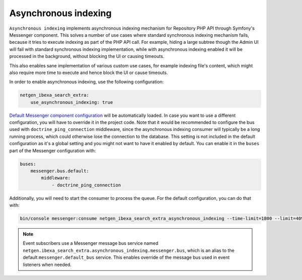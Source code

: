Asynchronous indexing
=====================

``Asynchronous indexing`` implements asynchronous indexing mechanism for Repository PHP API through Symfony's Messenger
component. This solves a number of use cases where standard synchronous indexing mechanism fails, because it tries to
execute indexing as part of the PHP API call. For example, hiding a large subtree though the Admin UI will fail with
standard synchronous indexing implementation, while with asynchronous indexing enabled it will be processed in the
background, without blocking the UI or causing timeouts.

This also enables sane implementation of various custom use cases, for example indexing file's content, which might also
require more time to execute and hence block the UI or cause timeouts.

In order to enable asynchronous indexing, use the following configuration:

.. code-block:: yaml

    netgen_ibexa_search_extra:
        use_asynchronous_indexing: true

`Default Messenger component configuration <https://github.com/netgen/ibexa-search-extra/blob/master/bundle/Resources/config/messenger.yaml>`_
will be automatically loaded. In case you want to use a different configuration, you will have to override it in the
project code. Note that it would be recommended to configure the bus used with ``doctrine_ping_connection`` middleware,
since the asynchronous indexing consumer will typically be a long running process, which could otherwise lose the
connection to the database. This setting is not included in the default configuration as it's a global setting and you
might not want to have it enabled by default. You can enable it in the ``buses`` part of the Messenger configuration
with:

.. code-block:: yaml

    buses:
        messenger.bus.default:
            middleware:
                - doctrine_ping_connection

Additionally, you will need to start the consumer to process the queue. For the default configuration, you can do that
with:

.. code-block:: console

    bin/console messenger:consume netgen_ibexa_search_extra_asynchronous_indexing --time-limit=1800 --limit=4096

.. note::

    Event subscribers use a Messenger message bus service named ``netgen.ibexa_search_extra.asynchronous_indexing.messenger.bus``,
    which is an alias to the default ``messenger.default_bus`` service. This enables override of the message bus used in
    event listeners when needed.

